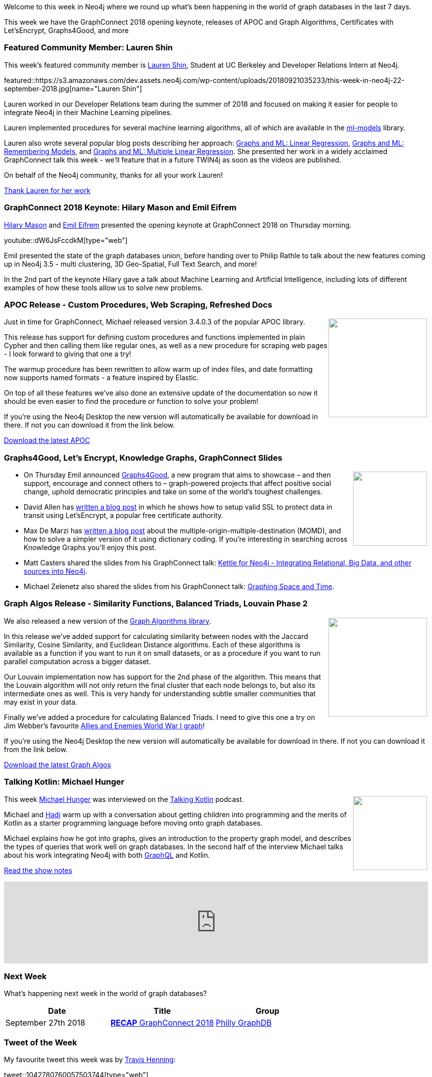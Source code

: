 ﻿:linkattrs:
:type: "web"

////
[Keywords/Tags:]
<insert-tags-here>


[Meta Description:]
Discover what's new in the Neo4j community for the week of 4 August 2018


[Primary Image File Name:]
this-week-neo4j-31-march-2018.jpg

[Primary Image Alt Text:]
Explore everything that's happening in the Neo4j community for the week of 9 June 2018

[Headline:]
This Week in Neo4j – Building a dating website, 

[Body copy:]
////

Welcome to this week in Neo4j where we round up what's been happening in the world of graph databases in the last 7 days.

This week we have the GraphConnect 2018 opening keynote, releases of APOC and Graph Algorithms, Certificates with Let’sEncrypt, Graphs4Good, and more

[[featured-community-member]]
=== Featured Community Member: Lauren Shin

This week’s featured community member is https://twitter.com/ml_auren[Lauren Shin^], Student at UC Berkeley and Developer Relations Intern at Neo4j.

featured::https://s3.amazonaws.com/dev.assets.neo4j.com/wp-content/uploads/20180921035233/this-week-in-neo4j-22-september-2018.jpg[name="Lauren Shin"]

Lauren worked in our Developer Relations team during the summer of 2018 and focused on making it easier for people to integrate Neo4j in their Machine Learning pipelines.

Lauren implemented procedures for several machine learning algorithms, all of which are available in the https://github.com/neo4j-graph-analytics/ml-models[ml-models^] library.

Lauren also wrote several popular blog posts describing her approach: https://towardsdatascience.com/graphs-and-linear-regression-734d1446e9cd[Graphs and ML: Linear Regression^],  https://medium.com/neo4j/a-developers-look-ml-models-in-neo4j-7d4cbacb320c[Graphs and ML: Remembering Models^], and https://towardsdatascience.com/graphs-and-ml-multiple-linear-regression-c6920a1f2e70[Graphs and ML: Multiple Linear Regression^]. She presented her work in a widely acclaimed GraphConnect talk this week - we'll feature that in a future TWIN4j as soon as the videos are published.

On behalf of the Neo4j community, thanks for all your work Lauren!

link:https://twitter.com/ml_auren[Thank Lauren for her work, role="medium button"]

[[features-1]]
=== GraphConnect 2018 Keynote: Hilary Mason and Emil Eifrem

https://twitter.com/hmason[Hilary Mason^] and https://twitter.com/emileifrem[Emil Eifrem^] presented the opening keynote at GraphConnect 2018 on Thursday morning. 

youtube::dW6JsFccdkM[type={type}]

Emil presented the state of the graph databases union, before handing over to Philip Rathle to talk about the new features coming up in Neo4j 3.5 - multi clustering, 3D Geo-Spatial, Full Text Search, and more!

In the 2nd part of the keynote Hilary gave a talk about Machine Learning and Artificial Intelligence, including lots of different examples of how these tools allow us to solve new problems. 

[[features-2]]
=== APOC Release - Custom Procedures, Web Scraping, Refreshed Docs

++++
<div style="float:right; padding: 2px	">
<img src="https://s3.amazonaws.com/dev.assets.neo4j.com/wp-content/uploads/20180921020642/2018-09-21_10-06-36.png" width="200px"  />
</div>
++++

Just in time for GraphConnect, Michael released version 3.4.0.3 of the popular APOC library.

This release has support for defining custom procedures and functions implemented in plain Cypher and then calling them like regular ones, as well as a new procedure for scraping web pages - I look forward to giving that one a try!

The warmup procedure has been rewritten to allow warm up of index files, and date formatting now supports named formats - a feature inspired by Elastic. 

On top of all these features we've also done an extensive update of the documentation so now it should be even easier to find the procedure or function to solve your problem!

If you're using the Neo4j Desktop the new version will automatically be available for download in there. If not you can download it from the link below.

link:https://github.com/neo4j-contrib/neo4j-apoc-procedures/releases/tag/3.4.0.3[Download the latest APOC, role="medium button"]

[[articles-1]]
=== Graphs4Good, Let's Encrypt, Knowledge Graphs, GraphConnect Slides

++++
<div style="float:right; padding: 2px	">
<img src="https://s3.amazonaws.com/dev.assets.neo4j.com/wp-content/uploads/20180920002403/graphs4good-connected-data-better-world-announcement.jpg" width="150px"  />
</div>
++++

* On Thursday Emil announced https://neo4j.com/graphs4good/[Graphs4Good^], a new program that aims to showcase – and then support, encourage and connect others to – graph-powered projects that affect positive social change, uphold democratic principles and take on some of the world’s toughest challenges.

* David Allen has https://medium.com/neo4j/getting-certificates-for-neo4j-with-letsencrypt-a8d05c415bbd[written a blog post^] in which he shows how to setup valid SSL to protect data in transit using Let'sEncrypt, a popular free certificate authority. 

* Max De Marzi has https://maxdemarzi.com/2018/09/19/multiple-origin-multiple-destination-3-relationships-queries-for-knowledge-graphs-using-neo4j/[written a blog post^] about the multiple-origin-multiple-destination (MOMD), and how to solve a simpler version of it using dictionary coding. If you're interesting in searching across Knowledge Graphs you'll enjoy this post.

* Matt Casters shared the slides from his GraphConnect talk: https://drive.google.com/file/d/1ELXnTmOWprK3Qx3ZDACqCtIywPOXAyBk/view[Kettle for Neo4j - Integrating Relational, Big Data, and other sources into Neo4j].

* Michael Zelenetz also shared the slides from his GraphConnect talk: https://s3.amazonaws.com/graphconnect2018/GraphConnect2018.pptx[Graphing Space and Time^]. 

[[features-4]]
=== Graph Algos Release - Similarity Functions, Balanced Triads, Louvain Phase 2

++++
<div style="float:right; padding: 2px	">
<img src="https://s3.amazonaws.com/dev.assets.neo4j.com/wp-content/uploads/20180921022932/2018-09-21_10-29-25.png" width="200px"  />
</div>
++++

We also released a new version of the https://neo4j.com/docs/graph-algorithms/current/[Graph Algorithms library^]. 

In this release we've added support for calculating similarity between nodes with the Jaccard Similarity, Cosine Similarity, and Euclidean Distance algorithms. Each of these algorithms is available as a function if you want to run it on small datasets, or as a procedure if you want to run parallel computation across a bigger dataset.

Our Louvain implementation now has support for the 2nd phase of the algorithm. This means that the Louvain algorithm will not only return the final cluster that each node belongs to, but also its intermediate ones as well. This is very handy for understanding subtle smaller communities that may exist in your data.

Finally we've added a procedure for calculating Balanced Triads. I need to give this one a try on Jim Webber's favourite https://neo4j.com/blog/the-graph-space-jim-webber-graphconnect/[Allies and Enemies World War I graph^]!

If you're using the Neo4j Desktop the new version will automatically be available for download in there. If not you can download it from the link below.

link:https://github.com/neo4j-contrib/neo4j-graph-algorithms/releases/tag/3.4.7.0[Download the latest Graph Algos, role="medium button"]

[[features-3]]
=== Talking Kotlin: Michael Hunger

++++
<div style="float:right; padding: 2px	">
<img src="https://s3.amazonaws.com/dev.assets.neo4j.com/wp-content/uploads/20180525061943/logopodcast.jpg" width="150px"  />
</div>
++++


This week https://twitter.com/mesirii[Michael Hunger^] was interviewed on the http://talkingkotlin.com/[Talking Kotlin^] podcast. 

Michael and https://twitter.com/hhariri[Hadi^] warm up with a conversation about getting children into programming and the merits of Kotlin as a starter programming language before moving onto graph databases. 

Michael explains how he got into graphs, gives an introduction to the property graph model, and describes the types of queries that work well on graph databases. In the second half of the interview Michael talks about his work integrating Neo4j with both https://neo4j.com/developer/graphql/[GraphQL^] and Kotlin.

link:http://talkingkotlin.com/neo4j-and-more-with-michael-hunger/[Read the show notes, role="medium button"]

++++
<iframe width="100%" height="166" scrolling="no" frameborder="no" src="https://w.soundcloud.com/player/?url=https%3A//api.soundcloud.com/tracks/500703675&amp;color=ff5500"></iframe>
++++



[[meetups]]
=== Next Week

What’s happening next week in the world of graph databases?

[options="header"]
|=========================================================
|Date |Title | Group

| September 27th 2018 | https://www.meetup.com/Philly-GraphDB/events/254826800/[*RECAP* GraphConnect 2018^] | https://www.meetup.com/Philly-GraphDB/[Philly GraphDB^] 


|=========================================================

=== Tweet of the Week

My favourite tweet this week was by https://twitter.com/henningta[Travis Henning^]:

tweet::1042780760057503744[type={type}]

Don't forget to RT if you liked it too. 

That’s all for this week. Have a great weekend!

Cheers, Mark

////
[[articles-2]]
=== Graph Theory & Predictive Modeling, Bookmarking in Graphileon, S3 -> Apache Spark -> Neo4j

* something


[[articles-1]]
=== Bolt Driver for Angular, Neo4j on CentOS, Heavyweight Boxing Graph

++++
<div style="float:right; padding: 2px	">
<img src="https://s3.amazonaws.com/dev.assets.neo4j.com/wp-content/uploads/20180824140701/1_FrTrTgWQ2AV37hG-DTNGdw.png" width="150px"  />
</div>
++++


[[features-2]]
=== ESCO in Neo4j

++++
<div style="float:right; padding: 2px	">
<img src="https://s3.amazonaws.com/dev.assets.neo4j.com/wp-content/uploads/20180824133502/Screen-Shot-2018-08-23-at-13.19.02.png" width="150px"  />
</div>
++++

abc

link:https://blog.bruggen.com/2018/08/esco-database-in-neo4j-skills.html[Read the blog post, role="medium button"]


[[new-community-site]]
=== New Neo4j Community Site & Forum

++++
<div style="float:right; padding: 2px	">
<img src="https://s3.amazonaws.com/dev.assets.neo4j.com/wp-content/uploads/20180824034430/download-8.jpeg" width="150px"  />
</div>
++++


[[articles-2]]
=== Building an asset tracker, Piping data into Neo4j, Querying with Neo4j OGM 

++++
<div style="float:right; padding: 2px	">
<img src="https://s3.amazonaws.com/dev.assets.neo4j.com/wp-content/uploads/20180817013819/1_FrQIV8ZCfq65YHMjWdKQJg.jpeg" width="150px"  />
</div>
++++

*abc



[[features-3]]
=== Loading Graph Data for An Object Graph Mapper or GraphQL

++++
<div style="float:right; padding: 2px	">
<img src="https://s3.amazonaws.com/dev.assets.neo4j.com/wp-content/uploads/20180817012612/1_8fXDuFXn0BDok6_gA7EtTg.jpeg" width="150px"  />
</div>
++++

abc

link:https://medium.com/neo4j/loading-graph-data-for-an-object-graph-mapper-or-graphql-5103b1a8b66e[Read the blog post, role="medium button"]




Lju takes us through a worked example of a person working in a organisation with a complex hierarchy, and shows how we can use a graph to determine what resources the person should have access to. Lju finishes the talk by going through some case studies of Neo4j customers who are using graphs to solve these types of problems.

* https://neo4j.com/blog/congratulations-cerved-larus-big-data-analytics-award-digital360/
Congrats to Cerved and LARUS for Winning the Big Data Analytics Award from Digital360

* https://github.com/ezrac/POLAR/blob/master/README.md



[[behance-adobe]]
=== Moving Adobe Behance's activity feed from Cassandra -> Neo4j

++++
<div style="float:right; padding: 2px	">
<img src="https://s3.amazonaws.com/dev.assets.neo4j.com/wp-content/uploads/20180720064210/belogo-social-posts-default.png" width="100px"  />
</div>
++++

….

link:http://www.odbms.org/blog/2018/07/on-using-graph-database-technology-at-behance-interview-with-david-fox[Read the full interview, role="medium button"]

=== Neo4j Launches Commercial Kubernetes Application on GCP Marketplace

++++
<div style="float:right; padding: 2px	">
<img src="https://s3.amazonaws.com/dev.assets.neo4j.com/wp-content/uploads/20180720053438/apple-icon.png" width="100px"  />
</div>
++++

….

[[online-meetup]]
=== Online Meetup: Meta-exp

youtube::6aBsPquK-kg[type={type}]

[[golang]]
=== First alpha of Go Neo4j driver

++++
<div style="float:right; padding: 2px	">
<img src="https://s3.amazonaws.com/dev.assets.neo4j.com/wp-content/uploads/20180720072418/1__XgWKTM2vRHQrRUlaMMZCw.jpeg" width="100px"  />
</div>
++++

meta exp


youtube::6aBsPquK-kg[type={type}]

link:https://medium.com/neo4j/neo4j-drivers-are-go-9697baf4d116[Learn about the Neo4j Go Driver, role="medium button"]

[[apoc-series]]
=== Creating Nodes and Relationships Dynamically with APOC 

Creating nodes and relationships with Cypher is really straightforward. It only gets tricky when you have labels, relationship-types or property-keys that are driven by data and dynamic.

youtube::KsAb8QHClNg[type={type}]

The Cypher planner only works with static tokens and in this video https://twitter.com/mesirii[Michael^] shows how APOC procedures come to the rescue here for creating, merging and updating nodes and relationships with dynamic data coming from user provided strings or lists.

link:https://www.youtube.com/watch?v=V1DTBjetIfk&list=PL9Hl4pk2FsvXEww23lDX_owoKoqqBQpdq&index=1[Watch the whole APOC series, role="medium button"]

[[apoc-youtube]]
=== APOC YouTube Series: Load JSON, Load JDBC, Bulk loading data

++++
<div style="float:right; padding: 2px	">
<img src="https://s3.amazonaws.com/dev.assets.neo4j.com/wp-content/uploads/20180629061434/apoc-neo4j-user-defined-procedures1.gif" width="120px"  />
</div>
++++

This week https://twitter.com/mesirii[Michael^] released 4 more videos in the Neo4j APOC YouTube series:

* https://www.youtube.com/watch?v=yEN6TCL8WGk&list=PL9Hl4pk2FsvXEww23lDX_owoKoqqBQpdq&index=4&t=0s[Exploring Neo4j Database Metadata in APOC (#3)^]

* https://www.youtube.com/watch?v=M1P1IlQdb5M&list=PL9Hl4pk2FsvXEww23lDX_owoKoqqBQpdq&index=4[Loading Data from JSON Web APIs into Neo4j with apoc.load.json (#4)^]

* https://www.youtube.com/watch?v=e8UfOHJngQA&index=5&list=PL9Hl4pk2FsvXEww23lDX_owoKoqqBQpdq[Load Data from Relational DBs with JDBC and APOC (#5)^]

* https://www.youtube.com/watch?v=t1Nr5C5TAYs&index=6&list=PL9Hl4pk2FsvXEww23lDX_owoKoqqBQpdq[Efficiently Updating and Inserting Data With apoc.periodic.iterate (#6)^] 

You can find a list of all the videos so far in https://www.youtube.com/playlist?list=PL9Hl4pk2FsvXEww23lDX_owoKoqqBQpdq[the Neo4j APOC Utility Library HowTo Series playlist^].

[[knowledge-base]]
=== How deletes work in Neo4j

++++
<div style="float:right; padding: 2px	">
<img src="https://s3.amazonaws.com/dev.assets.neo4j.com/wp-content/uploads/20180112025916/learn-2999580_640.jpg" width="120px"  />
</div>
++++

This week from the https://neo4j.com/developer/kb/[Neo4j Knowledge base^] we have …

[[european-roads-google-analytics-tibco-spitfire]]
=== European road graph, Google Analytics -> Neo4j, TIBCO Spitfire

++++
<div style="float:right; padding: 2px	">
<img src="https://s3.amazonaws.com/dev.assets.neo4j.com/wp-content/uploads/20180713060902/A%CC%8ArhusE3-A101968.07.27.jpg" width="100px"  />
</div>
++++

[[ml-models]]
=== Graphs and ML: Remembering Models

++++
<div style="float:right; padding: 2px	">
<img src="https://s3.amazonaws.com/dev.assets.neo4j.com/wp-content/uploads/20180713072117/1_c-wlReFlN_WRaz9KS9yRxA.jpeg" width="150px"  />
</div>
++++

Last week https://twitter.com/ML_auren[Lauren^] wrote an article explaining the linear regression procedures she added for Neo4j, and this week she's https://medium.com/neo4j/a-developers-look-ml-models-in-neo4j-7d4cbacb320c[written an article^] explaining some of the internals.

Lauren explains her design decisions and looks at the advantages and disadvantages of different approaches. Lauren and https://twitter.com/mdavidallen[David Allen^] also have https://twitter.com/ML_auren/status/1017522612316983296[an interesting discussion on twitter^] about using Neo4j as a master data solution for machine learning systems.


////
